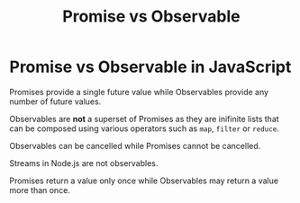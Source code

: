 #+title: Promise vs Observable
#+ABSTRACT: Promise vs Observable

* Promise vs Observable in JavaScript

Promises provide a single future value while Observables provide any number of
future values.

Observables are *not* a superset of Promises as they are inifinite lists that
can be composed using various operators such as ~map~, ~filter~ or ~reduce~.

Observables can be cancelled while Promises cannot be cancelled.

Streams in Node.js are not observables.

Promises return a value only once while Observables may return a value more than
once.
